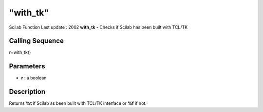 ====
"with_tk"
====

Scilab Function Last update : 2002
**with_tk** - Checks if Scilab has been built with TCL/TK



Calling Sequence
~~~~~~~~~~~~~~~~

r=with_tk()




Parameters
~~~~~~~~~~


+ **r** : a boolean




Description
~~~~~~~~~~~

Returns **%t** if Scilab as been built with TCL/TK interface or **%f**
if not.



